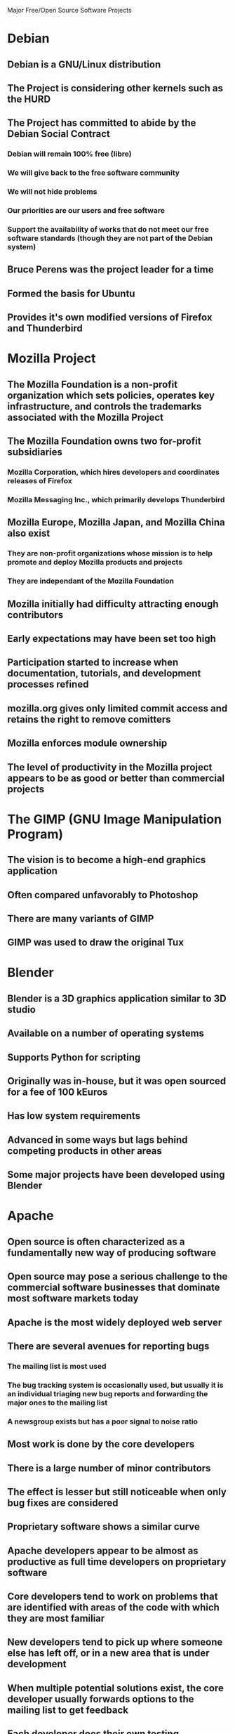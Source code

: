 Major Free/Open Source Software Projects

* Debian
** Debian is a GNU/Linux distribution
** The Project is considering other kernels such as the HURD
** The Project has committed to abide by the Debian Social Contract
*** Debian will remain 100% free (libre)
*** We will give back to the free software community
*** We will not hide problems
*** Our priorities are our users and free software
*** Support the availability of works that do not meet our free software standards (though they are not part of the Debian system)
** Bruce Perens was the project leader for a time
** Formed the basis for Ubuntu
** Provides it's own modified versions of Firefox and Thunderbird
* Mozilla Project
** The Mozilla Foundation is a non-profit organization which sets policies, operates key infrastructure, and controls the trademarks associated with the Mozilla Project
** The Mozilla Foundation owns two for-profit subsidiaries
*** Mozilla Corporation, which hires developers and coordinates releases of Firefox
*** Mozilla Messaging Inc., which primarily develops Thunderbird
** Mozilla Europe, Mozilla Japan, and Mozilla China also exist
*** They are non-profit organizations whose mission is to help promote and deploy Mozilla products and projects
*** They are independant of the Mozilla Foundation
** Mozilla initially had difficulty attracting enough contributors
** Early expectations may have been set too high
** Participation started to increase when documentation, tutorials, and development processes refined
** mozilla.org gives only limited commit access and retains the right to remove comitters
** Mozilla enforces module ownership
** The level of productivity in the Mozilla project appears to be as good or better than commercial projects
* The GIMP (GNU Image Manipulation Program)
** The vision is to become a high-end graphics application
** Often compared unfavorably to Photoshop
** There are many variants of GIMP
** GIMP was used to draw the original Tux
* Blender
** Blender is a 3D graphics application similar to 3D studio
** Available on a number of operating systems
** Supports Python for scripting
** Originally was in-house, but it was open sourced for a fee of 100 kEuros
** Has low system requirements
** Advanced in some ways but lags behind competing products in other areas
** Some major projects have been developed using Blender
* Apache
** Open source is often characterized as a fundamentally new way of producing software
** Open source may pose a serious challenge to the commercial software businesses that dominate most software markets today
** Apache is the most widely deployed web server
** There are several avenues for reporting bugs
*** The mailing list is most used
*** The bug tracking system is occasionally used, but usually it is an individual triaging new bug reports and forwarding the major ones to the mailing list
*** A newsgroup exists but has a poor signal to noise ratio
** Most work is done by the core developers
** There is a large number of minor contributors
** The effect is lesser but still noticeable when only bug fixes are considered
** Proprietary software shows a similar curve
** Apache developers appear to be almost as productive as full time developers on proprietary software
** Core developers tend to work on problems that are identified with areas of the code with which they are most familiar
** New developers tend to pick up where someone else has left off, or in a new area that is under development
** When multiple potential solutions exist, the core developer usually forwards options to the mailing list to get feedback
** Each developer does their own testing
** Changes are either committed immediately, then reviewed, or posted to the mailing list as a patch
